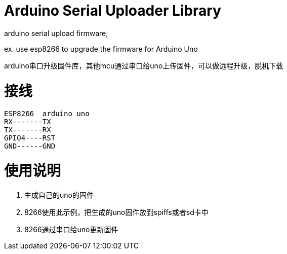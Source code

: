 = Arduino Serial Uploader Library =
arduino serial upload firmware, 

ex.  use esp8266 to upgrade the firmware for Arduino Uno

arduino串口升级固件库，其他mcu通过串口给uno上传固件，可以做远程升级，脱机下载

# 接线
  ESP8266  arduino uno
  RX-------TX
  TX-------RX
  GPIO4----RST
  GND------GND
  
# 使用说明
1. 生成自己的uno的固件
2. 8266使用此示例，把生成的uno固件放到spiffs或者sd卡中
3. 8266通过串口给uno更新固件
